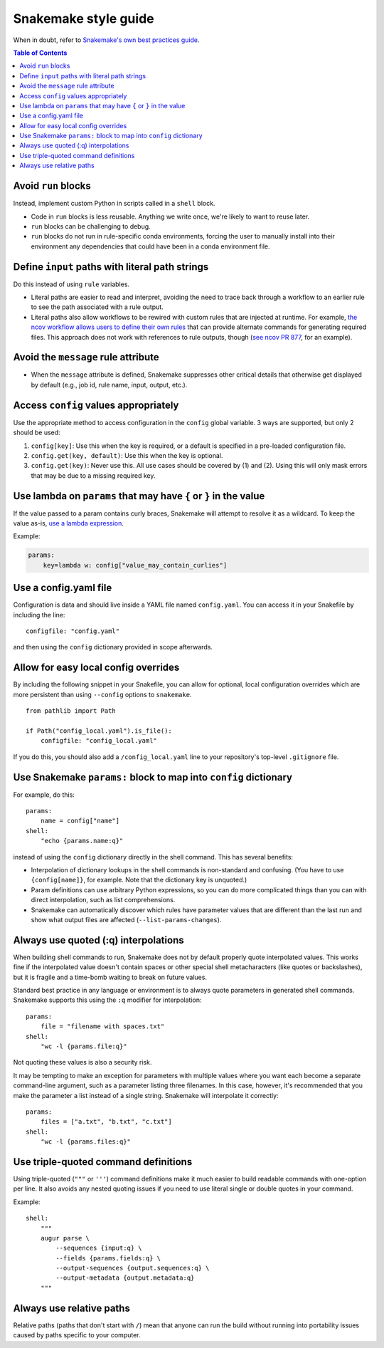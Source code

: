 =====================
Snakemake style guide
=====================

When in doubt, refer to `Snakemake's own best practices
guide <https://snakemake.readthedocs.io/en/stable/snakefiles/best_practices.html>`__.

.. contents:: Table of Contents
   :local:

Avoid ``run`` blocks
====================

Instead, implement custom Python in scripts called in a ``shell`` block.

-  Code in ``run`` blocks is less reusable. Anything we write once,
   we're likely to want to reuse later.

-  ``run`` blocks can be challenging to debug.

-  ``run`` blocks do not run in rule-specific conda environments,
   forcing the user to manually install into their environment any
   dependencies that could have been in a conda environment file.

Define ``input`` paths with literal path strings
================================================

Do this instead of using ``rule`` variables.

-  Literal paths are easier to read and interpret, avoiding the need to
   trace back through a workflow to an earlier rule to see the path
   associated with a rule output.

-  Literal paths also allow workflows to be rewired with custom rules
   that are injected at runtime. For example, `the ncov workflow allows
   users to define their own rules
   <https://docs.nextstrain.org/projects/ncov/en/latest/reference/configuration.html#custom-rules>`__
   that can provide alternate commands for generating required files.
   This approach does not work with references to rule outputs, though
   (`see ncov PR 877 <https://github.com/nextstrain/ncov/pull/877>`__,
   for an example).

Avoid the ``message`` rule attribute
====================================

-  When the ``message`` attribute is defined, Snakemake suppresses other
   critical details that otherwise get displayed by default (e.g., job
   id, rule name, input, output, etc.).

Access ``config`` values appropriately
======================================

Use the appropriate method to access configuration in the ``config``
global variable. 3 ways are supported, but only 2 should be used:

1. ``config[key]``: Use this when the key is required, or a default is
   specified in a pre-loaded configuration file.

2. ``config.get(key, default)``: Use this when the key is optional.

3. ``config.get(key)``: Never use this. All use cases should be covered
   by (1) and (2). Using this will only mask errors that may be due to a
   missing required key.

Use lambda on ``params`` that may have ``{`` or ``}`` in the value
==================================================================

If the value passed to a param contains curly braces, Snakemake will attempt to
resolve it as a wildcard. To keep the value as-is, `use a lambda expression <https://github.com/snakemake/snakemake/issues/2166#issuecomment-1464202922>`__.

Example:

.. code-block:: python

   params:
       key=lambda w: config["value_may_contain_curlies"]

Use a config.yaml file
======================

Configuration is data and should live inside a YAML file named
``config.yaml``. You can access it in your Snakefile by including the
line:

::

   configfile: "config.yaml"

and then using the ``config`` dictionary provided in scope afterwards.

Allow for easy local config overrides
=====================================

By including the following snippet in your Snakefile, you can allow for
optional, local configuration overrides which are more persistent than
using ``--config`` options to ``snakemake``.

::

   from pathlib import Path

   if Path("config_local.yaml").is_file():
       configfile: "config_local.yaml"

If you do this, you should also add a ``/config_local.yaml`` line to
your repository's top-level ``.gitignore`` file.

Use Snakemake ``params:`` block to map into ``config`` dictionary
=================================================================

For example, do this:

::

   params:
       name = config["name"]
   shell:
       "echo {params.name:q}"

instead of using the ``config`` dictionary directly in the shell
command. This has several benefits:

-  Interpolation of dictionary lookups in the shell commands is
   non-standard and confusing. (You have to use ``{config[name]}``, for
   example. Note that the dictionary key is unquoted.)

-  Param definitions can use arbitrary Python expressions, so you can do
   more complicated things than you can with direct interpolation, such
   as list comprehensions.

-  Snakemake can automatically discover which rules have parameter
   values that are different than the last run and show what output
   files are affected (``--list-params-changes``).

Always use quoted (:q) interpolations
=====================================

When building shell commands to run, Snakemake does not by default
properly quote interpolated values. This works fine if the interpolated
value doesn't contain spaces or other special shell metacharacters (like
quotes or backslashes), but it is fragile and a time-bomb waiting to
break on future values.

Standard best practice in any language or environment is to always quote
parameters in generated shell commands. Snakemake supports this using
the ``:q`` modifier for interpolation:

::

   params:
       file = "filename with spaces.txt"
   shell:
       "wc -l {params.file:q}"

Not quoting these values is also a security risk.

It may be tempting to make an exception for parameters with multiple
values where you want each become a separate command-line argument, such
as a parameter listing three filenames. In this case, however, it's
recommended that you make the parameter a list instead of a single
string. Snakemake will interpolate it correctly:

::

   params:
       files = ["a.txt", "b.txt", "c.txt"]
   shell:
       "wc -l {params.files:q}"

Use triple-quoted command definitions
=====================================

Using triple-quoted (``"""`` or ``'''``) command definitions make it
much easier to build readable commands with one-option per line. It also
avoids any nested quoting issues if you need to use literal single or
double quotes in your command.

Example:

::

   shell:
       """
       augur parse \
           --sequences {input:q} \
           --fields {params.fields:q} \
           --output-sequences {output.sequences:q} \
           --output-metadata {output.metadata:q}
       """

Always use relative paths
=========================

Relative paths (paths that don't start with ``/``) mean that anyone can
run the build without running into portability issues caused by paths
specific to your computer.
